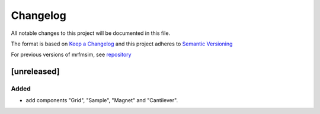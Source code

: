 Changelog
========= 
All notable changes to this project will be documented in this file.

The format is based on `Keep a Changelog <https://keepachangelog.com/en/1.0.0/>`_
and this project adheres to `Semantic Versioning <https://semver.org/spec/v2.0.0.html>`_

For previous versions of mrfmsim, see `repository <https://github.com/peterhs73/MrfmSim>`_

[unreleased]
--------------------

Added
^^^^^^^
- add components "Grid", "Sample", "Magnet" and "Cantilever".
